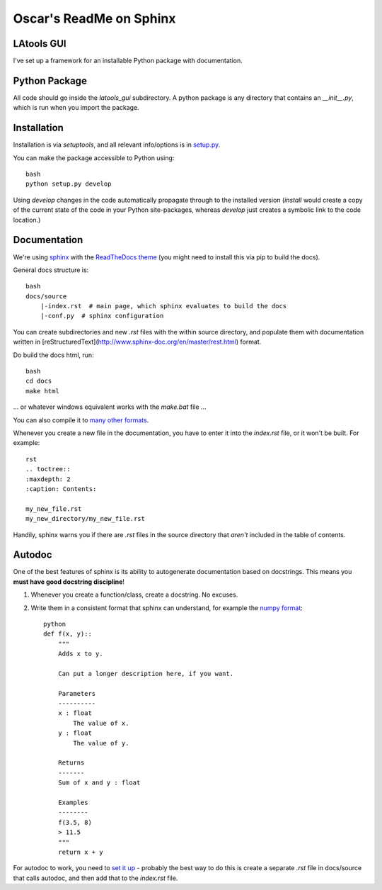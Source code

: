#################
Oscar's ReadMe on Sphinx
#################

LAtools GUI
==================

I've set up a framework for an installable Python package with documentation.

Python Package
==================

All code should go inside the `latools_gui` subdirectory. A python package is any directory that contains an `__init__.py`, which is run when you import the package.

Installation
==================

Installation is via `setuptools`, and all relevant info/options is in `setup.py <setup.py>`_.

You can make the package accessible to Python using::

    bash
    python setup.py develop


Using `develop` changes in the code automatically propagate through to the installed version (`install` would create a copy of the current state of the code in your Python site-packages, whereas `develop` just creates a symbolic link to the code location.)

Documentation
==================

We're using `sphinx <http://www.sphinx-doc.org/en/master/>`_ with the `ReadTheDocs theme <https://github.com/rtfd/sphinx_rtd_theme>`_ (you might need to install this via pip to build the docs).

General docs structure is::

    bash
    docs/source
        |-index.rst  # main page, which sphinx evaluates to build the docs
        |-conf.py  # sphinx configuration


You can create subdirectories and new `.rst` files with the within source directory, and populate them with documentation written in [reStructuredText](http://www.sphinx-doc.org/en/master/rest.html) format.

Do build the docs html, run::

    bash
    cd docs
    make html


... or whatever windows equivalent works with the `make.bat` file ...

You can also compile it to `many other formats <http://www.sphinx-doc.org/en/stable/man/sphinx-build.html>`_.

Whenever you create a new file in the documentation, you have to enter it into the `index.rst` file, or it won't be built. For example::

    rst
    .. toctree::
    :maxdepth: 2
    :caption: Contents:

    my_new_file.rst
    my_new_directory/my_new_file.rst


Handily, sphinx warns you if there are `.rst` files in the source directory that *aren't* included in the table of contents.

Autodoc
==================

One of the best features of sphinx is its ability to autogenerate documentation based on docstrings. This means you **must have good docstring discipline**!

1. Whenever you create a function/class, create a docstring. No excuses.
2. Write them in a consistent format that sphinx can understand, for example the `numpy format <https://github.com/numpy/numpy/blob/master/doc/HOWTO_DOCUMENT.rst.txt>`_::

    python
    def f(x, y)::
        """
        Adds x to y.

        Can put a longer description here, if you want.

        Parameters
        ----------
        x : float
            The value of x.
        y : float
            The value of y.

        Returns
        -------
        Sum of x and y : float

        Examples
        --------
        f(3.5, 8)
        > 11.5
        """
        return x + y


For autodoc to work, you need to `set it up <http://www.sphinx-doc.org/en/stable/ext/autodoc.html>`_ - probably the best way to do this is create a separate `.rst` file in docs/source that calls autodoc, and then add that to the `index.rst` file.
